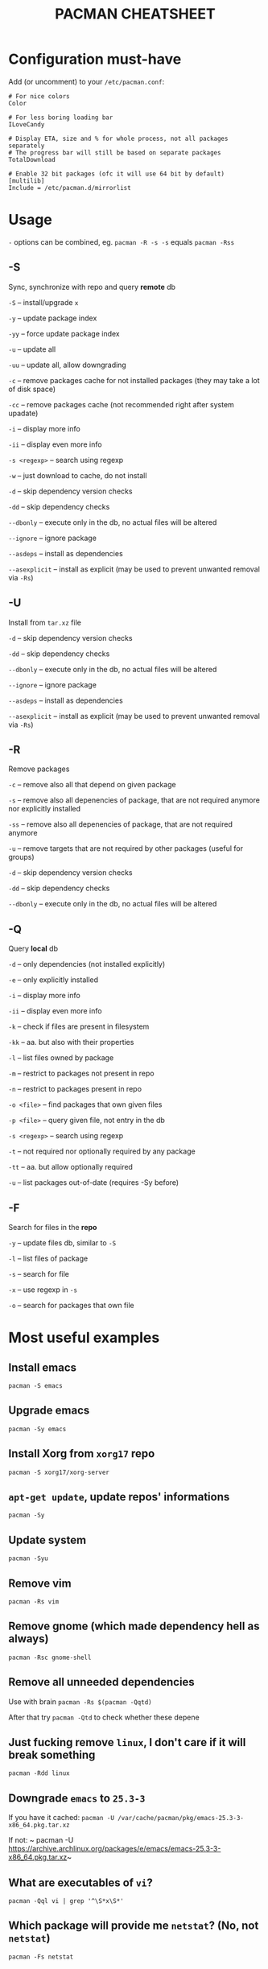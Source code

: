 #+TITLE: PACMAN CHEATSHEET

#+BEGIN_COMMENT
~#+~ things like over here are markdown directives, ignore them if you see them
#+END_COMMENT

* Configuration must-have

Add (or uncomment) to your ~/etc/pacman.conf~:

#+BEGIN_SRC
# For nice colors
Color

# For less boring loading bar
ILoveCandy

# Display ETA, size and % for whole process, not all packages separately
# The progress bar will still be based on separate packages
TotalDownload

# Enable 32 bit packages (ofc it will use 64 bit by default)
[multilib]
Include = /etc/pacman.d/mirrorlist
#+END_SRC

* Usage

~-~ options can be combined, eg. ~pacman -R -s -s~ equals ~pacman -Rss~

** -S

Sync, synchronize with repo and query *remote* db

~-S~ – install/upgrade ~x~

~-y~ – update package index

~-yy~ – force update package index

~-u~ – update all

~-uu~ – update all, allow downgrading

~-c~ – remove packages cache for not installed packages (they may take a lot of disk space)

~-cc~ – remove packages cache (not recommended right after system upadate)

~-i~ – display more info

~-ii~ – display even more info

~-s <regexp>~ – search using regexp

~-w~ – just download to cache, do not install

~-d~ – skip dependency version checks

~-dd~ – skip dependency checks

~--dbonly~ – execute only in the db, no actual files will be altered

~--ignore~ – ignore package

~--asdeps~ – install as dependencies

~--asexplicit~ – install as explicit (may be used to prevent unwanted removal via ~-Rs~)

** -U

Install from ~tar.xz~ file

~-d~ – skip dependency version checks

~-dd~ – skip dependency checks

~--dbonly~ – execute only in the db, no actual files will be altered

~--ignore~ – ignore package

~--asdeps~ – install as dependencies

~--asexplicit~ – install as explicit (may be used to prevent unwanted removal via ~-Rs~)

** -R

Remove packages

~-c~ – remove also all that depend on given package

~-s~ – remove also all depenencies of package, that are not required anymore nor explicitly installed

~-ss~ – remove also all depenencies of package, that are not required anymore

~-u~ – remove targets that are not required by other packages (useful for groups)

~-d~ – skip dependency version checks

~-dd~ – skip dependency checks

~--dbonly~ – execute only in the db, no actual files will be altered

** -Q

Query *local* db

~-d~ – only dependencies (not installed explicitly)

~-e~ – only explicitly installed

~-i~ – display more info

~-ii~ – display even more info

~-k~ – check if files are present in filesystem

~-kk~ – aa. but also with their properties

~-l~ – list files owned by package

~-m~ – restrict to packages not present in repo

~-n~ – restrict to packages present in repo

~-o <file>~ – find packages that own given files

~-p <file>~ – query given file, not entry in the db

~-s <regexp>~ – search using regexp

~-t~ – not required nor optionally required by any package

~-tt~ – aa. but allow optionally required

~-u~ – list packages out-of-date (requires -Sy before)

** -F

Search for files in the *repo*

~-y~ – update files db, similar to ~-S~

~-l~ – list files of package

~-s~ – search for file

~-x~ – use regexp in ~-s~

~-o~ – search for packages that own file



* Most useful examples

** Install emacs

~pacman -S emacs~

** Upgrade emacs

~pacman -Sy emacs~

** Install Xorg from ~xorg17~ repo

~pacman -S xorg17/xorg-server~

** ~apt-get update~, update repos' informations

~pacman -Sy~

** Update system

~pacman -Syu~

** Remove vim

~pacman -Rs vim~

** Remove gnome (which made dependency hell as always)

~pacman -Rsc gnome-shell~

** Remove all unneeded dependencies

Use with brain
~pacman -Rs $(pacman -Qqtd)~

After that try
~pacman -Qtd~
to check whether these depene

** Just fucking remove ~linux~, I don't care if it will break something

~pacman -Rdd linux~

** Downgrade ~emacs~ to ~25.3-3~ 

If you have it cached:
~pacman -U /var/cache/pacman/pkg/emacs-25.3-3-x86_64.pkg.tar.xz~

If not:
~ pacman -U https://archive.archlinux.org/packages/e/emacs/emacs-25.3-3-x86_64.pkg.tar.xz~

** What are executables of ~vi~?

~pacman -Qql vi | grep '^\S*x\S*'~

** Which package will provide me ~netstat~? (No, not ~netstat~)

~pacman -Fs netstat~

** Where can I find history of my actions?

~/var/log/pacman.log~

* Troubleshooting

** Installing python but "/usr/bin/python exists in filesystem"

Check if any package owns this file

~pacman -Qo /usr/bin/python~

If yes it is likely to be a bug. You may force install it by

~pacman -S --overwrite /usr/bin/python python~

If there are so many files and you are in rage you may do

~pacman -S python --force~

But it may break your system if used unlucky, as it is so deprecated that it is not even mentioned in man

** "Failed to init transaction (unable to lock database)"

Ensure that you are not trying to run two pacmans at once (you can't). 
If you are sure (eg. your pc got down during package installation) this will help

~rm /var/lib/pacman/db.lck~

** "Blah blah blah keyring, key, signature, blah"

~pacman -Sy archlinux-keyring && pacman-key --refresh-keys~
